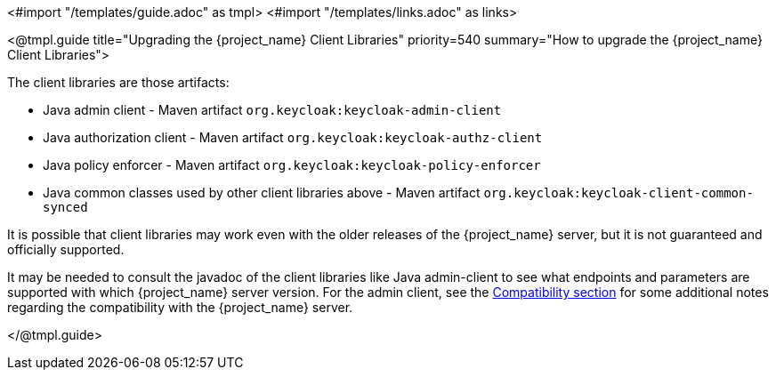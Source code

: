 <#import "/templates/guide.adoc" as tmpl>
<#import "/templates/links.adoc" as links>

[[_upgrade_client_libraries]]
<@tmpl.guide
title="Upgrading the {project_name} Client Libraries"
priority=540
summary="How to upgrade the {project_name} Client Libraries">

The client libraries are those artifacts:

* Java admin client - Maven artifact `org.keycloak:keycloak-admin-client`
* Java authorization client - Maven artifact `org.keycloak:keycloak-authz-client`
* Java policy enforcer - Maven artifact `org.keycloak:keycloak-policy-enforcer`
* Java common classes used by other client libraries above - Maven artifact `org.keycloak:keycloak-client-common-synced`

ifeval::[{project_community}==true]
The client libraries are supported with the last supported {project_name} server version.
endif::[]
ifeval::[{project_product}==true]
The client libraries are supported with all the supported {project_name} server versions. The fact that client libraries are supported with more server versions makes the update easier,
so you may not need to update the server at the same time when you update client libraries of your application.
endif::[]

It is possible that client libraries may work even with the older releases of the {project_name} server, but it is not guaranteed and officially supported.

It may be needed to consult the javadoc of the client libraries like Java admin-client to see what endpoints and parameters are supported with which {project_name} server version.
For the admin client, see the <<_admin_client_compatibility,Compatibility section>> for some additional notes regarding the compatibility with the {project_name} server.

</@tmpl.guide>
